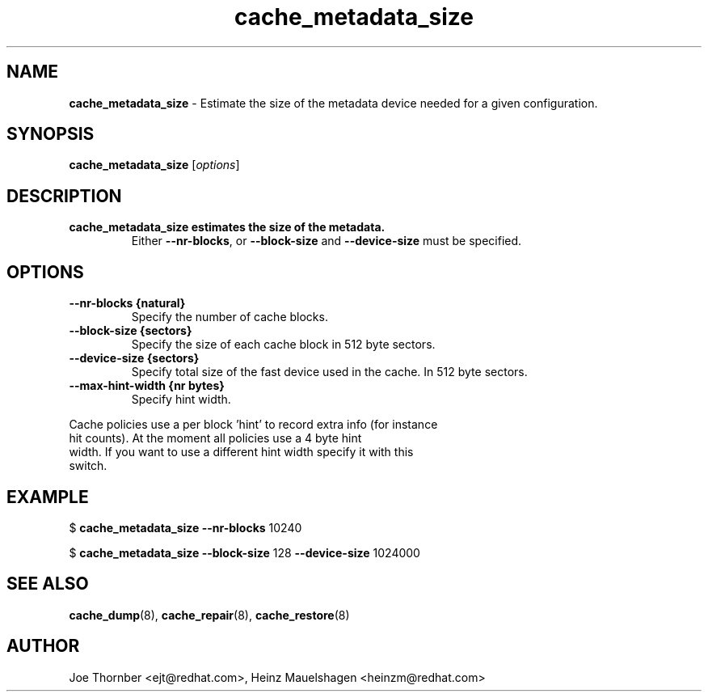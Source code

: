 ." Text automatically generated by txt2man
.TH cache_metadata_size 8 "Device Mapper Tools" "System Manager's Manual"
.SH NAME
\fBcache_metadata_size \fP- Estimate the size of the metadata device needed for a given configuration.
\fB
.SH SYNOPSIS
.nf
.fam C
\fBcache_metadata_size\fP [\fIoptions\fP]
.fam T
.fi
.SH DESCRIPTION
.TP
.B
\fBcache_metadata_size\fP estimates the size of the metadata.
Either \fB--nr-blocks\fP,
or \fB--block-size\fP and \fB--device-size\fP must be specified.
.SH OPTIONS
.TP
.B
\fB--nr-blocks\fP {natural}
Specify the number of cache blocks.
.TP
.B
\fB--block-size\fP {sectors}
Specify the size of each cache block in 512 byte sectors.
.TP
.B
\fB--device-size\fP {sectors}
Specify total size of the fast device used in the cache.  In 512 byte sectors.
.TP
.B
\fB--max-hint-width\fP {nr bytes}
Specify hint width.
.PP
.nf
.fam C
    Cache policies use a per block 'hint' to record extra info (for instance
    hit counts).  At the moment all policies use a 4 byte hint
    width.  If you want to use a different hint width specify it with this
    switch.

.fam T
.fi
.SH EXAMPLE
$ \fBcache_metadata_size\fP \fB--nr-blocks\fP 10240
.PP
$ \fBcache_metadata_size\fP \fB--block-size\fP 128 \fB--device-size\fP 1024000
.SH SEE ALSO
\fBcache_dump\fP(8), \fBcache_repair\fP(8), \fBcache_restore\fP(8)
.SH AUTHOR
Joe Thornber <ejt@redhat.com>, Heinz Mauelshagen <heinzm@redhat.com>
